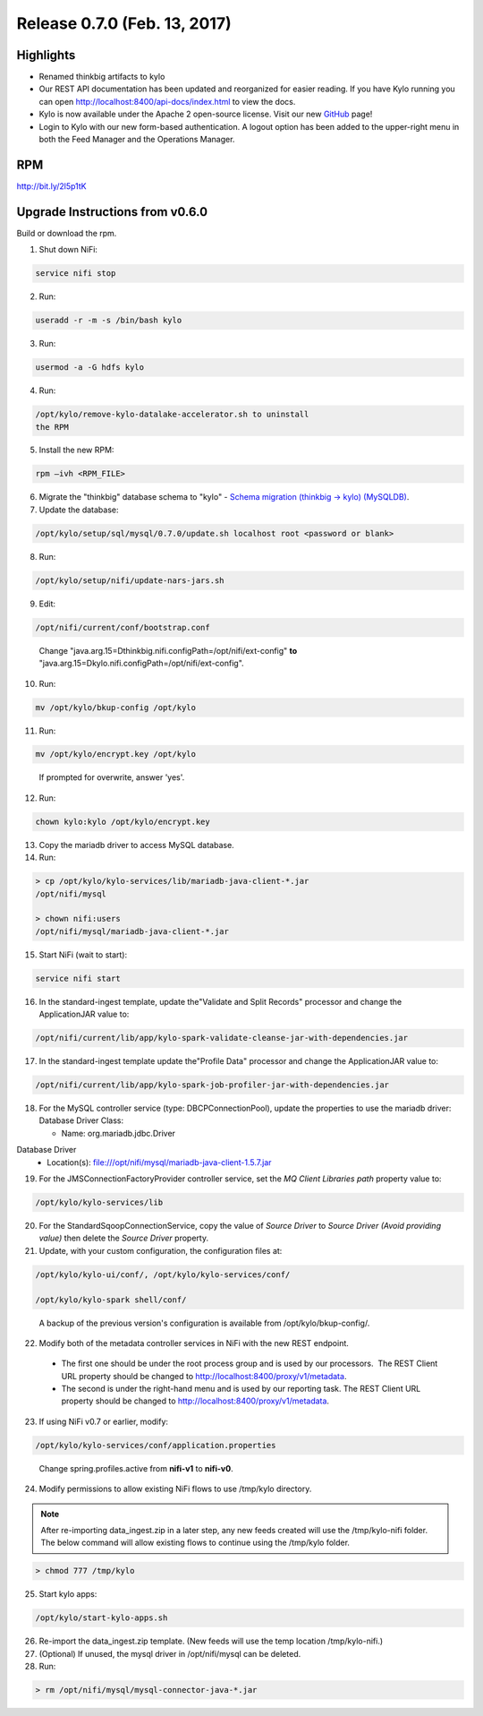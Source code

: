 Release 0.7.0 (Feb. 13, 2017)
============================

Highlights
----------

-  Renamed thinkbig artifacts to kylo

-  Our REST API documentation has been updated and reorganized for
   easier reading. If you have Kylo running you can
   open http://localhost:8400/api-docs/index.html to view the docs.

-  Kylo is now available under the Apache 2 open-source license. Visit
   our new `GitHub <https://github.com/KyloIO>`__ page!

-  Login to Kylo with our new form-based authentication. A logout option
   has been added to the upper-right menu in both the Feed Manager and
   the Operations Manager.

RPM
---

http://bit.ly/2l5p1tK

Upgrade Instructions from v0.6.0
--------------------------------

Build or download the rpm.

1. Shut down NiFi:

.. code-block:: shell

    service nifi stop

..

2. Run:

.. code-block:: shell

    useradd -r -m -s /bin/bash kylo

..

3. Run:

.. code-block:: shell

    usermod -a -G hdfs kylo

..

4. Run:

.. code-block:: shell

   /opt/kylo/remove-kylo-datalake-accelerator.sh to uninstall
   the RPM

..

5. Install the new RPM:

.. code-block:: shell

     rpm –ivh <RPM_FILE>

..

6. Migrate the "thinkbig" database schema to "kylo" - `Schema migration (thinkbig -> kylo) (MySQLDB) <https://wiki.thinkbiganalytics.com/pages/viewpage.action?pageId=13242764>`__.

7. Update the database:  

.. code-block:: shell

    /opt/kylo/setup/sql/mysql/0.7.0/update.sh localhost root <password or blank>

..

8. Run:

.. code-block:: shell

    /opt/kylo/setup/nifi/update-nars-jars.sh

..

9. Edit:

.. code-block:: shell

    /opt/nifi/current/conf/bootstrap.conf

..

    Change "java.arg.15=Dthinkbig.nifi.configPath=/opt/nifi/ext-config" **to** "java.arg.15=Dkylo.nifi.configPath=/opt/nifi/ext-config".

10. Run:

.. code-block:: shell

    mv /opt/kylo/bkup-config /opt/kylo

..

11.  Run: 

.. code-block:: shell

    mv /opt/kylo/encrypt.key /opt/kylo

..

     If prompted for overwrite, answer 'yes'.

12.  Run: 

.. code-block:: shell

    chown kylo:kylo /opt/kylo/encrypt.key

..

13.  Copy the mariadb driver to access MySQL database.

14.  Run:

.. code-block:: shell

      > cp /opt/kylo/kylo-services/lib/mariadb-java-client-*.jar
      /opt/nifi/mysql 
      > chown nifi:users
      /opt/nifi/mysql/mariadb-java-client-*.jar

..

15.  Start NiFi (wait to start):

.. code-block:: shell

     service nifi start

..

16.  In the standard-ingest template, update the"Validate and Split Records" processor and change the ApplicationJAR value to:  

.. code-block:: shell

     /opt/nifi/current/lib/app/kylo-spark-validate-cleanse-jar-with-dependencies.jar

..

17.  In the standard-ingest template update the"Profile Data" processor and change the ApplicationJAR value to: 

.. code-block:: shell

     /opt/nifi/current/lib/app/kylo-spark-job-profiler-jar-with-dependencies.jar

..

18.  For the MySQL controller service (type: DBCPConnectionPool), update the properties to use the mariadb driver: Database Driver Class:

     - Name: org.mariadb.jdbc.Driver Database Driver
     - Location(s): file:///opt/nifi/mysql/mariadb-java-client-1.5.7.jar

19. For the JMSConnectionFactoryProvider controller service, set the *MQ Client Libraries path* property value to:

.. code-block:: shell

     /opt/kylo/kylo-services/lib

..

20. For the StandardSqoopConnectionService, copy the value of *Source
    Driver* to *Source Driver (Avoid providing value)* then delete
    the *Source Driver* property.

21. Update, with your custom configuration, the configuration files at:

.. code-block:: shell

    /opt/kylo/kylo-ui/conf/, /opt/kylo/kylo-services/conf/

    /opt/kylo/kylo-spark shell/conf/

..

    A backup of the previous version's configuration is available from /opt/kylo/bkup-config/.

22. Modify both of the metadata controller services in NiFi with the new REST endpoint.

   -  The first one should be under the root process group and is used by our processors.  The REST Client URL property should be changed to http://localhost:8400/proxy/v1/metadata.

   -  The second is under the right-hand menu and is used by our reporting task. The REST Client URL property should be changed to http://localhost:8400/proxy/v1/metadata.

23. If using NiFi v0.7 or earlier, modify:

.. code-block:: shell

      /opt/kylo/kylo-services/conf/application.properties

..

    Change spring.profiles.active from **nifi-v1** to **nifi-v0**.

24. Modify permissions to allow existing NiFi flows to use /tmp/kylo directory.

.. Note::

    After re-importing data_ingest.zip in a later step, any new feeds created will use the /tmp/kylo-nifi folder. The below command will allow existing flows to continue using the /tmp/kylo folder.

.. code-block:: shell

      > chmod 777 /tmp/kylo

..

25. Start kylo apps:

.. code-block:: shell

    /opt/kylo/start-kylo-apps.sh

..

26. Re-import the data_ingest.zip template. (New feeds will use the temp location /tmp/kylo-nifi.)

27. (Optional) If unused, the mysql driver in /opt/nifi/mysql can be deleted.

28. Run:

.. code-block:: shell

    > rm /opt/nifi/mysql/mysql-connector-java-*.jar

..
